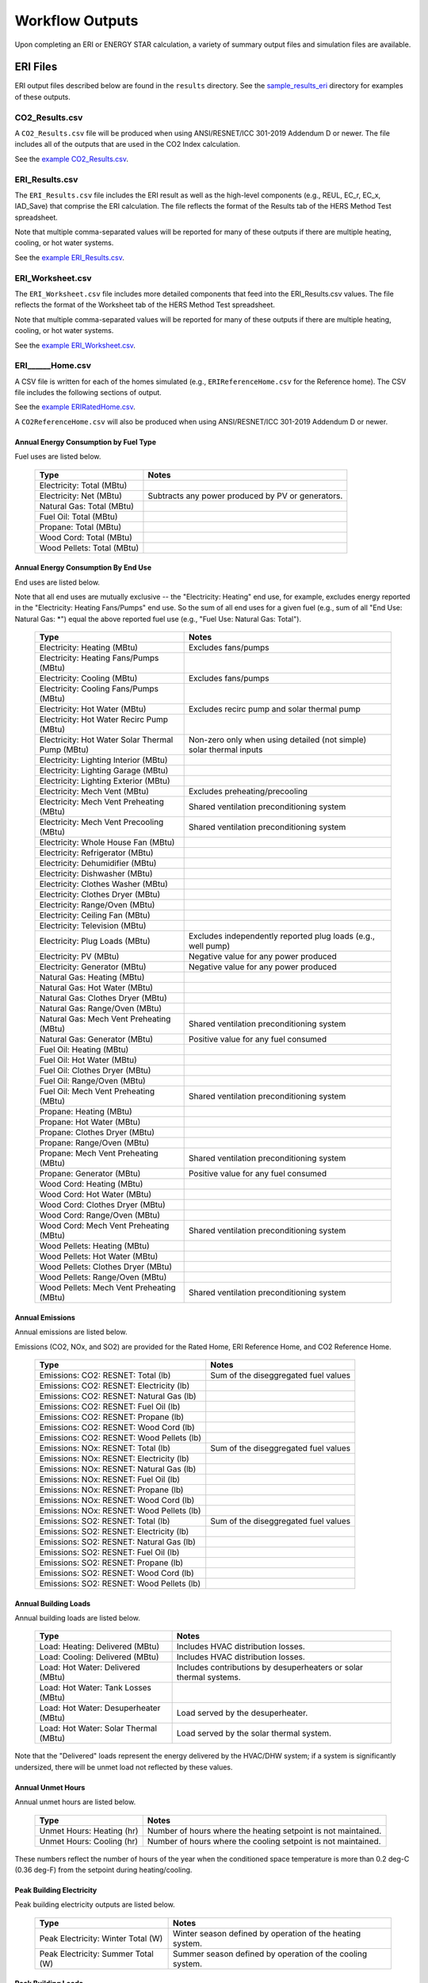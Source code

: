 .. _outputs:

Workflow Outputs
================

Upon completing an ERI or ENERGY STAR calculation, a variety of summary output files and simulation files are available.

.. _eri_files:

ERI Files
---------

ERI output files described below are found in the ``results`` directory.
See the `sample_results_eri <https://github.com/NREL/OpenStudio-ERI/tree/master/workflow/sample_results_eri>`_ directory for examples of these outputs.

CO2_Results.csv
~~~~~~~~~~~~~~~

A ``CO2_Results.csv`` file will be produced when using ANSI/RESNET/ICC 301-2019 Addendum D or newer.
The file includes all of the outputs that are used in the CO2 Index calculation.

See the `example CO2_Results.csv <https://github.com/NREL/OpenStudio-ERI/tree/master/workflow/sample_results_eri/results/CO2_Results.csv>`_.

ERI_Results.csv
~~~~~~~~~~~~~~~

The ``ERI_Results.csv`` file includes the ERI result as well as the high-level components (e.g., REUL, EC_r, EC_x, IAD_Save) that comprise the ERI calculation.
The file reflects the format of the Results tab of the HERS Method Test spreadsheet.

Note that multiple comma-separated values will be reported for many of these outputs if there are multiple heating, cooling, or hot water systems.

See the `example ERI_Results.csv <https://github.com/NREL/OpenStudio-ERI/tree/master/workflow/sample_results_eri/results/ERI_Results.csv>`_.

ERI_Worksheet.csv
~~~~~~~~~~~~~~~~~

The ``ERI_Worksheet.csv`` file includes more detailed components that feed into the ERI_Results.csv values.
The file reflects the format of the Worksheet tab of the HERS Method Test spreadsheet.

Note that multiple comma-separated values will be reported for many of these outputs if there are multiple heating, cooling, or hot water systems.

See the `example ERI_Worksheet.csv <https://github.com/NREL/OpenStudio-ERI/tree/master/workflow/sample_results_eri/results/ERI_Worksheet.csv>`_.

ERI______Home.csv
~~~~~~~~~~~~~~~~~

A CSV file is written for each of the homes simulated (e.g., ``ERIReferenceHome.csv`` for the Reference home).
The CSV file includes the following sections of output.

See the `example ERIRatedHome.csv <https://github.com/NREL/OpenStudio-ERI/tree/master/workflow/sample_results_eri/results/ERIRatedHome.csv>`_.

A ``CO2ReferenceHome.csv`` will also be produced when using ANSI/RESNET/ICC 301-2019 Addendum D or newer.

Annual Energy Consumption by Fuel Type
^^^^^^^^^^^^^^^^^^^^^^^^^^^^^^^^^^^^^^

Fuel uses are listed below.

   ==========================  ===========================
   Type                        Notes
   ==========================  ===========================
   Electricity: Total (MBtu)
   Electricity: Net (MBtu)     Subtracts any power produced by PV or generators.
   Natural Gas: Total (MBtu)
   Fuel Oil: Total (MBtu)
   Propane: Total (MBtu)
   Wood Cord: Total (MBtu)         
   Wood Pellets: Total (MBtu) 
   ==========================  ===========================

Annual Energy Consumption By End Use
^^^^^^^^^^^^^^^^^^^^^^^^^^^^^^^^^^^^

End uses are listed below.

Note that all end uses are mutually exclusive -- the "Electricity: Heating" end use, for example, excludes energy reported in the "Electricity: Heating Fans/Pumps" end use.
So the sum of all end uses for a given fuel (e.g., sum of all "End Use: Natural Gas: \*") equal the above reported fuel use (e.g., "Fuel Use: Natural Gas: Total").

   ==========================================================  ====================================================
   Type                                                        Notes
   ==========================================================  ====================================================
   Electricity: Heating (MBtu)                                 Excludes fans/pumps
   Electricity: Heating Fans/Pumps (MBtu)
   Electricity: Cooling (MBtu)                                 Excludes fans/pumps
   Electricity: Cooling Fans/Pumps (MBtu)
   Electricity: Hot Water (MBtu)                               Excludes recirc pump and solar thermal pump
   Electricity: Hot Water Recirc Pump (MBtu)
   Electricity: Hot Water Solar Thermal Pump (MBtu)            Non-zero only when using detailed (not simple) solar thermal inputs
   Electricity: Lighting Interior (MBtu)
   Electricity: Lighting Garage (MBtu)
   Electricity: Lighting Exterior (MBtu)
   Electricity: Mech Vent (MBtu)                               Excludes preheating/precooling
   Electricity: Mech Vent Preheating (MBtu)                    Shared ventilation preconditioning system
   Electricity: Mech Vent Precooling (MBtu)                    Shared ventilation preconditioning system
   Electricity: Whole House Fan (MBtu)
   Electricity: Refrigerator (MBtu)
   Electricity: Dehumidifier (MBtu)
   Electricity: Dishwasher (MBtu)
   Electricity: Clothes Washer (MBtu)
   Electricity: Clothes Dryer (MBtu)
   Electricity: Range/Oven (MBtu)
   Electricity: Ceiling Fan (MBtu)
   Electricity: Television (MBtu)
   Electricity: Plug Loads (MBtu)                              Excludes independently reported plug loads (e.g., well pump)
   Electricity: PV (MBtu)                                      Negative value for any power produced
   Electricity: Generator (MBtu)                               Negative value for any power produced
   Natural Gas: Heating (MBtu)
   Natural Gas: Hot Water (MBtu)
   Natural Gas: Clothes Dryer (MBtu)
   Natural Gas: Range/Oven (MBtu)
   Natural Gas: Mech Vent Preheating (MBtu)                    Shared ventilation preconditioning system
   Natural Gas: Generator (MBtu)                               Positive value for any fuel consumed
   Fuel Oil: Heating (MBtu)
   Fuel Oil: Hot Water (MBtu)
   Fuel Oil: Clothes Dryer (MBtu)
   Fuel Oil: Range/Oven (MBtu)
   Fuel Oil: Mech Vent Preheating (MBtu)                       Shared ventilation preconditioning system
   Propane: Heating (MBtu)
   Propane: Hot Water (MBtu)
   Propane: Clothes Dryer (MBtu)
   Propane: Range/Oven (MBtu)
   Propane: Mech Vent Preheating (MBtu)                        Shared ventilation preconditioning system
   Propane: Generator (MBtu)                                   Positive value for any fuel consumed
   Wood Cord: Heating (MBtu)
   Wood Cord: Hot Water (MBtu)
   Wood Cord: Clothes Dryer (MBtu)
   Wood Cord: Range/Oven (MBtu)
   Wood Cord: Mech Vent Preheating (MBtu)                      Shared ventilation preconditioning system
   Wood Pellets: Heating (MBtu)
   Wood Pellets: Hot Water (MBtu)
   Wood Pellets: Clothes Dryer (MBtu)
   Wood Pellets: Range/Oven (MBtu)
   Wood Pellets: Mech Vent Preheating (MBtu)                   Shared ventilation preconditioning system
   ==========================================================  ====================================================

Annual Emissions
^^^^^^^^^^^^^^^^

Annual emissions are listed below.

Emissions (CO2, NOx, and SO2) are provided for the Rated Home, ERI Reference Home, and CO2 Reference Home.

   =========================================  ========
   Type                                       Notes
   =========================================  ========
   Emissions: CO2: RESNET: Total (lb)         Sum of the diseggregated fuel values
   Emissions: CO2: RESNET: Electricity (lb)
   Emissions: CO2: RESNET: Natural Gas (lb)
   Emissions: CO2: RESNET: Fuel Oil (lb)
   Emissions: CO2: RESNET: Propane (lb)
   Emissions: CO2: RESNET: Wood Cord (lb)
   Emissions: CO2: RESNET: Wood Pellets (lb)
   Emissions: NOx: RESNET: Total (lb)         Sum of the diseggregated fuel values
   Emissions: NOx: RESNET: Electricity (lb)
   Emissions: NOx: RESNET: Natural Gas (lb)
   Emissions: NOx: RESNET: Fuel Oil (lb)
   Emissions: NOx: RESNET: Propane (lb)
   Emissions: NOx: RESNET: Wood Cord (lb)
   Emissions: NOx: RESNET: Wood Pellets (lb)
   Emissions: SO2: RESNET: Total (lb)         Sum of the diseggregated fuel values
   Emissions: SO2: RESNET: Electricity (lb)
   Emissions: SO2: RESNET: Natural Gas (lb)
   Emissions: SO2: RESNET: Fuel Oil (lb)
   Emissions: SO2: RESNET: Propane (lb)
   Emissions: SO2: RESNET: Wood Cord (lb)
   Emissions: SO2: RESNET: Wood Pellets (lb)
   =========================================  ========

Annual Building Loads
^^^^^^^^^^^^^^^^^^^^^

Annual building loads are listed below.

   =====================================  ==================================================================
   Type                                   Notes
   =====================================  ==================================================================
   Load: Heating: Delivered (MBtu)        Includes HVAC distribution losses.
   Load: Cooling: Delivered (MBtu)        Includes HVAC distribution losses.
   Load: Hot Water: Delivered (MBtu)      Includes contributions by desuperheaters or solar thermal systems.
   Load: Hot Water: Tank Losses (MBtu)
   Load: Hot Water: Desuperheater (MBtu)  Load served by the desuperheater.
   Load: Hot Water: Solar Thermal (MBtu)  Load served by the solar thermal system.
   =====================================  ==================================================================

Note that the "Delivered" loads represent the energy delivered by the HVAC/DHW system; if a system is significantly undersized, there will be unmet load not reflected by these values.

Annual Unmet Hours
^^^^^^^^^^^^^^^^^^

Annual unmet hours are listed below.

   ==========================  =====
   Type                        Notes
   ==========================  =====
   Unmet Hours: Heating (hr)   Number of hours where the heating setpoint is not maintained.
   Unmet Hours: Cooling (hr)   Number of hours where the cooling setpoint is not maintained.
   ==========================  =====

These numbers reflect the number of hours of the year when the conditioned space temperature is more than 0.2 deg-C (0.36 deg-F) from the setpoint during heating/cooling.

Peak Building Electricity
^^^^^^^^^^^^^^^^^^^^^^^^^

Peak building electricity outputs are listed below.

   ==================================  =========================================================
   Type                                Notes
   ==================================  =========================================================
   Peak Electricity: Winter Total (W)  Winter season defined by operation of the heating system.
   Peak Electricity: Summer Total (W)  Summer season defined by operation of the cooling system.
   ==================================  =========================================================

Peak Building Loads
^^^^^^^^^^^^^^^^^^^

Peak building loads are listed below.

   ====================================  ==================================
   Type                                  Notes
   ====================================  ==================================
   Peak Load: Heating: Delivered (kBtu)  Includes HVAC distribution losses.
   Peak Load: Cooling: Delivered (kBtu)  Includes HVAC distribution losses.
   ====================================  ==================================

Note that the "Delivered" peak loads represent the energy delivered by the HVAC system; if a system is significantly undersized, there will be unmet peak load not reflected by these values.

Annual Component Building Loads
^^^^^^^^^^^^^^^^^^^^^^^^^^^^^^^

**Note**: This section is only available if the ``--add-component-loads`` argument is used.
The argument is not used by default for faster performance.

Component loads represent the estimated contribution of different building components to the annual heating/cooling building loads.
The sum of component loads for heating (or cooling) will roughly equal the annual heating (or cooling) building load reported above.

Component loads disaggregated by Heating/Cooling are listed below.
   
   =================================================  =========================================================================================================
   Type                                               Notes
   =================================================  =========================================================================================================
   Component Load: \*: Roofs (MBtu)                   Heat gain/loss through HPXML ``Roof`` elements adjacent to conditioned space
   Component Load: \*: Ceilings (MBtu)                Heat gain/loss through HPXML ``FrameFloor`` elements (inferred to be ceilings) adjacent to conditioned space
   Component Load: \*: Walls (MBtu)                   Heat gain/loss through HPXML ``Wall`` elements adjacent to conditioned space
   Component Load: \*: Rim Joists (MBtu)              Heat gain/loss through HPXML ``RimJoist`` elements adjacent to conditioned space
   Component Load: \*: Foundation Walls (MBtu)        Heat gain/loss through HPXML ``FoundationWall`` elements adjacent to conditioned space
   Component Load: \*: Doors (MBtu)                   Heat gain/loss through HPXML ``Door`` elements adjacent to conditioned space
   Component Load: \*: Windows (MBtu)                 Heat gain/loss through HPXML ``Window`` elements adjacent to conditioned space, including solar
   Component Load: \*: Skylights (MBtu)               Heat gain/loss through HPXML ``Skylight`` elements adjacent to conditioned space, including solar
   Component Load: \*: Floors (MBtu)                  Heat gain/loss through HPXML ``FrameFloor`` elements (inferred to be floors) adjacent to conditioned space
   Component Load: \*: Slabs (MBtu)                   Heat gain/loss through HPXML ``Slab`` elements adjacent to conditioned space
   Component Load: \*: Internal Mass (MBtu)           Heat gain/loss from internal mass (e.g., furniture, interior walls/floors) in conditioned space
   Component Load: \*: Infiltration (MBtu)            Heat gain/loss from airflow induced by stack and wind effects
   Component Load: \*: Natural Ventilation (MBtu)     Heat gain/loss from airflow through operable windows
   Component Load: \*: Mechanical Ventilation (MBtu)  Heat gain/loss from airflow/fan energy from a whole house mechanical ventilation system
   Component Load: \*: Whole House Fan (MBtu)         Heat gain/loss from airflow due to a whole house fan
   Component Load: \*: Ducts (MBtu)                   Heat gain/loss from conduction and leakage losses through supply/return ducts outside conditioned space
   Component Load: \*: Internal Gains (MBtu)          Heat gain/loss from appliances, lighting, plug loads, water heater tank losses, etc. in the conditioned space
   =================================================  =========================================================================================================

Annual Hot Water Uses
^^^^^^^^^^^^^^^^^^^^^

Annual hot water uses are listed below.

   ===================================  =====
   Type                                 Notes
   ===================================  =====
   Hot Water: Clothes Washer (gal)
   Hot Water: Dishwasher (gal)
   Hot Water: Fixtures (gal)            Showers and faucets.
   Hot Water: Distribution Waste (gal) 
   ===================================  =====

Timeseries Outputs
~~~~~~~~~~~~~~~~~~

See the :ref:`running` section for requesting timeseries outputs.
When requested, a CSV file of timeseries outputs is written for the Reference/Rated Homes (e.g., ``ERIReferenceHome_Hourly.csv``, ``ERIReferenceHome_Daily.csv``, or ``ERIReferenceHome_Monthly.csv`` for the Reference home).

Depending on the outputs requested, CSV files may include:

   ===================================  =====
   Type                                 Notes
   ===================================  =====
   Fuel Consumptions                    Energy use for each fuel type (in kBtu for fossil fuels and kWh for electricity).
   End Use Consumptions                 Energy use for each end use type (in kBtu for fossil fuels and kWh for electricity).
   Emissions                            Emissions (e.g., CO2, NOx, SO2), both total and disaggregated by fuel type.
   Hot Water Uses                       Water use for each end use type (in gallons).
   Total Loads                          Heating, cooling, and hot water loads (in kBtu) for the building.
   Component Loads                      Heating and cooling loads (in kBtu) disaggregated by component (e.g., Walls, Windows, Infiltration, Ducts, etc.).
   Zone Temperatures                    Average temperatures (in deg-F) for each space modeled (e.g., living space, attic, garage, basement, crawlspace, etc.).
   Airflows                             Airflow rates (in cfm) for infiltration, mechanical ventilation, natural ventilation, and whole house fans.
   Weather                              Weather file data including outdoor temperatures, relative humidity, wind speed, and solar.
   ===================================  =====

Timeseries outputs can be one of the following frequencies: hourly, daily, or monthly.

Timestamps in the output use the end-of-hour (or end-of-day for daily frequency, etc.) convention.
Most outputs will be summed over the hour (e.g., energy) but some will be averaged over the hour (e.g., temperatures, airflows).

See the `example ERIRatedHome_Hourly.csv <https://github.com/NREL/OpenStudio-ERI/tree/master/workflow/sample_results_eri/results/ERIRatedHome_Hourly.csv>`_.

ERI______Home.xml
~~~~~~~~~~~~~~~~~

An HPXML file is written for each of the homes simulated (e.g., ``ERIReferenceHome.xml`` for the Reference home).
The file reflects the configuration of the home after applying the ERI 301 ruleset.

The file will also show HPXML default values that are applied as part of modeling this home.
Defaults will be applied for a few different reasons:

#. Optional ERI inputs aren't provided (e.g., ventilation rate for a vented attic, SHR for an air conditioner, etc.)
#. Modeling assumptions (e.g., 1 hour timestep, Jan 1 - Dec 31 run period, appliance schedules, etc.)
#. HVAC sizing calculations (e.g., autosized HVAC capacities and airflow rates, heating/cooling design loads)

Any HPXML-defaulted values will include the ``dataSource='software'`` attribute.

See the `example ERIRatedHome.xml <https://github.com/NREL/OpenStudio-ERI/tree/master/workflow/sample_results_eri/results/ERIRatedHome.xml>`_.

A ``CO2ReferenceHome.xml`` will also be produced when using ANSI/RESNET/ICC 301-2019 Addendum D or newer.

.. _eri_simulation_files:

Simulation Files
~~~~~~~~~~~~~~~~

In addition, raw EnergyPlus simulation input/output files are available for each simulation (e.g., ``ERIRatedHome``, ``ERIReferenceHome``, etc. directories).

.. warning:: 

  It is highly discouraged for software tools to read the raw EnergyPlus output files. 
  The EnergyPlus input/output files are made available for inspection, but the outputs for certain situations can be misleading if one does not know how the model was created. 
  If there are additional outputs of interest that are not available in our summary output files, please send us a request.

See the `example ERIRatedHome directory <https://github.com/NREL/OpenStudio-ERI/tree/master/workflow/sample_results_eri/ERIRatedHome>`_.

ENERGY STAR Files
-----------------

ENERGY STAR output files described below are found in the ``results`` directory.
See the `sample_results_energystar <https://github.com/NREL/OpenStudio-ERI/tree/master/workflow/sample_results_energystar>`_ directory for examples of these outputs.

ES_Results.csv
~~~~~~~~~~~~~~

The ``ES_Results.csv`` file includes the following:

   ===================================  =====
   Output                               Notes
   ===================================  =====
   Reference Home ERI                   ERI of the ES Reference Home
   SAF (Size Adjustment Factor)         Can only be less than 1 for some ES programs/versions
   SAF Adjusted ERI Target              Reference Home ERI multiplied by SAF
   Rated Home ERI                       ERI of the Rated Home including OPP as allowed by the ES program/version
   Rated Home ERI w/o OPP               ERI of the Rated Home excluding any on-site power production (OPP)
   ENERGY STAR Certification            PASS or FAIL
   ===================================  =====

See the `example ES_Results.csv <https://github.com/NREL/OpenStudio-ERI/tree/master/workflow/sample_results_energystar/results/ES_Results.csv>`_.

ES______.xml
~~~~~~~~~~~~

An HPXML file is written for the ENERGY STAR Reference Home (``ESReference.xml``) and the Rated Home (``ESRated.xml``).
The file reflects the configuration of the home after applying the ENERGY STAR ruleset.

See the `example ESReference.xml <https://github.com/NREL/OpenStudio-ERI/tree/master/workflow/sample_results_energystar/results/ESReference.xml>`_.

ERI Directories
~~~~~~~~~~~~~~~

Two directories are created under ``results``, one called ``ESRerence`` and one called ``ESRated``.
Each directory has the full set of :ref:`eri_files` corresponding to the ERI calculation of the ES Reference Home and Rated Home.

See the `example ESReference directory <https://github.com/NREL/OpenStudio-ERI/tree/master/workflow/sample_results_energystar/ESReference/>`_.
